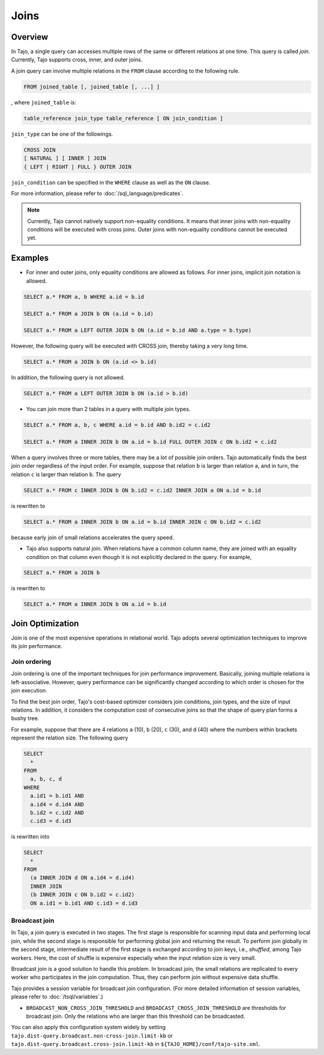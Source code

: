 **************************
Joins
**************************

=====================
Overview
=====================

In Tajo, a single query can accesses multiple rows of the same or different relations at one time. This query is called *join*.
Currently, Tajo supports cross, inner, and outer joins. 

A join query can involve multiple relations in the ``FROM`` clause according to the following rule.

.. code-block:: sql

  FROM joined_table [, joined_table [, ...] ]

, where ``joined_table`` is:

.. code-block:: sql

  table_reference join_type table_reference [ ON join_condition ]

``join_type`` can be one of the followings.

.. code-block:: sql

  CROSS JOIN
  [ NATURAL ] [ INNER ] JOIN
  { LEFT | RIGHT | FULL } OUTER JOIN

``join_condition`` can be specified in the ``WHERE`` clause as well as the ``ON`` clause.

For more information, please refer to :doc:`/sql_language/predicates`.

.. note::

  Currently, Tajo cannot natively support non-equality conditions. It means that inner joins with non-equality conditions will be executed with cross joins. Outer joins with non-equality conditions cannot be executed yet.

=====================
Examples
=====================

* For inner and outer joins, only equality conditions are allowed as follows. For inner joins, implicit join notation is allowed.

.. code-block:: sql

  SELECT a.* FROM a, b WHERE a.id = b.id

  SELECT a.* FROM a JOIN b ON (a.id = b.id)

  SELECT a.* FROM a LEFT OUTER JOIN b ON (a.id = b.id AND a.type = b.type)

However, the following query will be executed with CROSS join, thereby taking a very long time.

.. code-block:: sql

  SELECT a.* FROM a JOIN b ON (a.id <> b.id)

In addition, the following query is not allowed.

.. code-block:: sql

  SELECT a.* FROM a LEFT OUTER JOIN b ON (a.id > b.id)

* You can join more than 2 tables in a query with multiple join types.

.. code-block:: sql

  SELECT a.* FROM a, b, c WHERE a.id = b.id AND b.id2 = c.id2

  SELECT a.* FROM a INNER JOIN b ON a.id = b.id FULL OUTER JOIN c ON b.id2 = c.id2

When a query involves three or more tables, there may be a lot of possible join orders. Tajo automatically finds the best join order regardless of the input order. For example, suppose that relation ``b`` is larger than relation ``a``, and in turn, the relation ``c`` is larger than relation ``b``. The query

.. code-block:: sql

  SELECT a.* FROM c INNER JOIN b ON b.id2 = c.id2 INNER JOIN a ON a.id = b.id

is rewritten to

.. code-block:: sql

  SELECT a.* FROM a INNER JOIN b ON a.id = b.id INNER JOIN c ON b.id2 = c.id2

because early join of small relations accelerates the query speed.

* Tajo also supports natural join. When relations have a common column name, they are joined with an equality condition on that column even though it is not explicitly declared in the query. For example,

.. code-block:: sql

  SELECT a.* FROM a JOIN b

is rewritten to

.. code-block:: sql

  SELECT a.* FROM a INNER JOIN b ON a.id = b.id

=====================
Join Optimization
=====================

Join is one of the most expensive operations in relational world.
Tajo adopts several optimization techniques to improve its join performance.

---------------------
Join ordering
---------------------

Join ordering is one of the important techniques for join performance improvement.
Basically, joining multiple relations is left-associative. However, query performance can be significantly changed according to which order is chosen for the join execution.

To find the best join order, Tajo's cost-based optimizer considers join conditions, join types, and the size of input relations.
In addition, it considers the computation cost of consecutive joins so that the shape of query plan forms a bushy tree.

For example, suppose that there are 4 relations ``a`` (10), ``b`` (20), ``c`` (30), and ``d`` (40) where the numbers within brackets represent the relation size.
The following query

.. code-block:: sql

  SELECT
    *
  FROM
    a, b, c, d
  WHERE
    a.id1 = b.id1 AND
    a.id4 = d.id4 AND
    b.id2 = c.id2 AND
    c.id3 = d.id3

is rewritten into

.. code-block:: sql

  SELECT
    *
  FROM
    (a INNER JOIN d ON a.id4 = d.id4)
    INNER JOIN
    (b INNER JOIN c ON b.id2 = c.id2)
    ON a.id1 = b.id1 AND c.id3 = d.id3


---------------------
Broadcast join
---------------------

In Tajo, a join query is executed in two stages. The first stage is responsible for scanning input data and performing local join, while the second stage is responsible for performing global join and returning the result.
To perform join globally in the second stage, intermediate result of the first stage is exchanged according to join keys, i.e., *shuffled*, among Tajo workers.
Here, the cost of shuffle is expensive especially when the input relation size is very small.

Broadcast join is a good solution to handle this problem. In broadcast join, the small relations are replicated to every worker who participates in the join computation.
Thus, they can perform join without expensive data shuffle.

Tajo provides a session variable for broadcast join configuration. (For more detailed information of session variables, please refer to :doc:`/tsql/variables`.)

* ``BROADCAST_NON_CROSS_JOIN_THRESHOLD`` and ``BROADCAST_CROSS_JOIN_THRESHOLD`` are thresholds for broadcast join. Only the relations who are larger than this threshold can be broadcasted.

You can also apply this configuration system widely by setting ``tajo.dist-query.broadcast.non-cross-join.limit-kb`` or ``tajo.dist-query.broadcast.cross-join.limit-kb`` in ``${TAJO_HOME}/conf/tajo-site.xml``.
